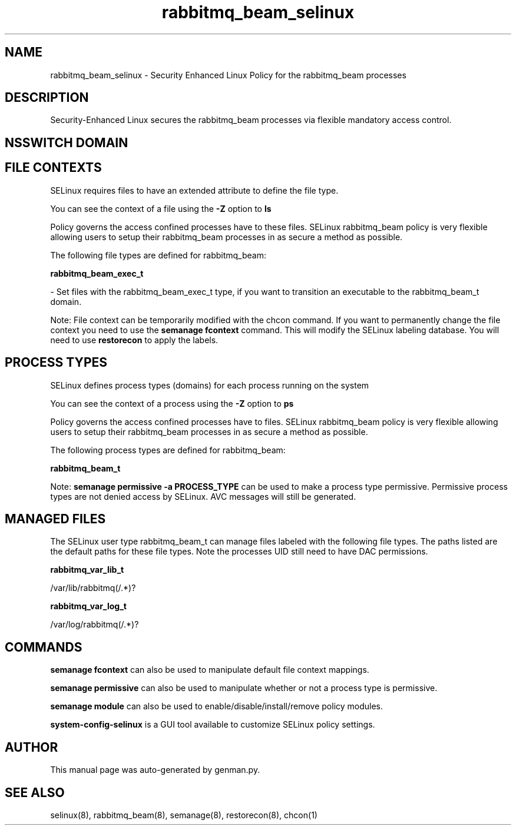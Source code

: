 .TH  "rabbitmq_beam_selinux"  "8"  "rabbitmq_beam" "dwalsh@redhat.com" "rabbitmq_beam SELinux Policy documentation"
.SH "NAME"
rabbitmq_beam_selinux \- Security Enhanced Linux Policy for the rabbitmq_beam processes
.SH "DESCRIPTION"

Security-Enhanced Linux secures the rabbitmq_beam processes via flexible mandatory access
control.  

.SH NSSWITCH DOMAIN

.SH FILE CONTEXTS
SELinux requires files to have an extended attribute to define the file type. 
.PP
You can see the context of a file using the \fB\-Z\fP option to \fBls\bP
.PP
Policy governs the access confined processes have to these files. 
SELinux rabbitmq_beam policy is very flexible allowing users to setup their rabbitmq_beam processes in as secure a method as possible.
.PP 
The following file types are defined for rabbitmq_beam:


.EX
.PP
.B rabbitmq_beam_exec_t 
.EE

- Set files with the rabbitmq_beam_exec_t type, if you want to transition an executable to the rabbitmq_beam_t domain.


.PP
Note: File context can be temporarily modified with the chcon command.  If you want to permanently change the file context you need to use the 
.B semanage fcontext 
command.  This will modify the SELinux labeling database.  You will need to use
.B restorecon
to apply the labels.

.SH PROCESS TYPES
SELinux defines process types (domains) for each process running on the system
.PP
You can see the context of a process using the \fB\-Z\fP option to \fBps\bP
.PP
Policy governs the access confined processes have to files. 
SELinux rabbitmq_beam policy is very flexible allowing users to setup their rabbitmq_beam processes in as secure a method as possible.
.PP 
The following process types are defined for rabbitmq_beam:

.EX
.B rabbitmq_beam_t 
.EE
.PP
Note: 
.B semanage permissive -a PROCESS_TYPE 
can be used to make a process type permissive. Permissive process types are not denied access by SELinux. AVC messages will still be generated.

.SH "MANAGED FILES"

The SELinux user type rabbitmq_beam_t can manage files labeled with the following file types.  The paths listed are the default paths for these file types.  Note the processes UID still need to have DAC permissions.

.br
.B rabbitmq_var_lib_t

	/var/lib/rabbitmq(/.*)?
.br

.br
.B rabbitmq_var_log_t

	/var/log/rabbitmq(/.*)?
.br

.SH "COMMANDS"
.B semanage fcontext
can also be used to manipulate default file context mappings.
.PP
.B semanage permissive
can also be used to manipulate whether or not a process type is permissive.
.PP
.B semanage module
can also be used to enable/disable/install/remove policy modules.

.PP
.B system-config-selinux 
is a GUI tool available to customize SELinux policy settings.

.SH AUTHOR	
This manual page was auto-generated by genman.py.

.SH "SEE ALSO"
selinux(8), rabbitmq_beam(8), semanage(8), restorecon(8), chcon(1)
